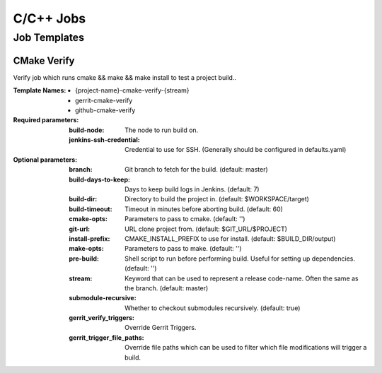 ##########
C/C++ Jobs
##########

Job Templates
=============

CMake Verify
------------

Verify job which runs cmake && make && make install to test a project build..

:Template Names:

    - {project-name}-cmake-verify-{stream}
    - gerrit-cmake-verify
    - github-cmake-verify

:Required parameters:

    :build-node: The node to run build on.
    :jenkins-ssh-credential: Credential to use for SSH. (Generally should
        be configured in defaults.yaml)

:Optional parameters:

    :branch: Git branch to fetch for the build. (default: master)
    :build-days-to-keep: Days to keep build logs in Jenkins. (default: 7)
    :build-dir: Directory to build the project in. (default: $WORKSPACE/target)
    :build-timeout: Timeout in minutes before aborting build. (default: 60)
    :cmake-opts: Parameters to pass to cmake. (default: '')
    :git-url: URL clone project from. (default: $GIT_URL/$PROJECT)
    :install-prefix: CMAKE_INSTALL_PREFIX to use for install.
        (default: $BUILD_DIR/output)
    :make-opts: Parameters to pass to make. (default: '')
    :pre-build: Shell script to run before performing build. Useful for
        setting up dependencies. (default: '')
    :stream: Keyword that can be used to represent a release code-name.
        Often the same as the branch. (default: master)
    :submodule-recursive: Whether to checkout submodules recursively.
        (default: true)

    :gerrit_verify_triggers: Override Gerrit Triggers.
    :gerrit_trigger_file_paths: Override file paths which can be used to
        filter which file modifications will trigger a build.
